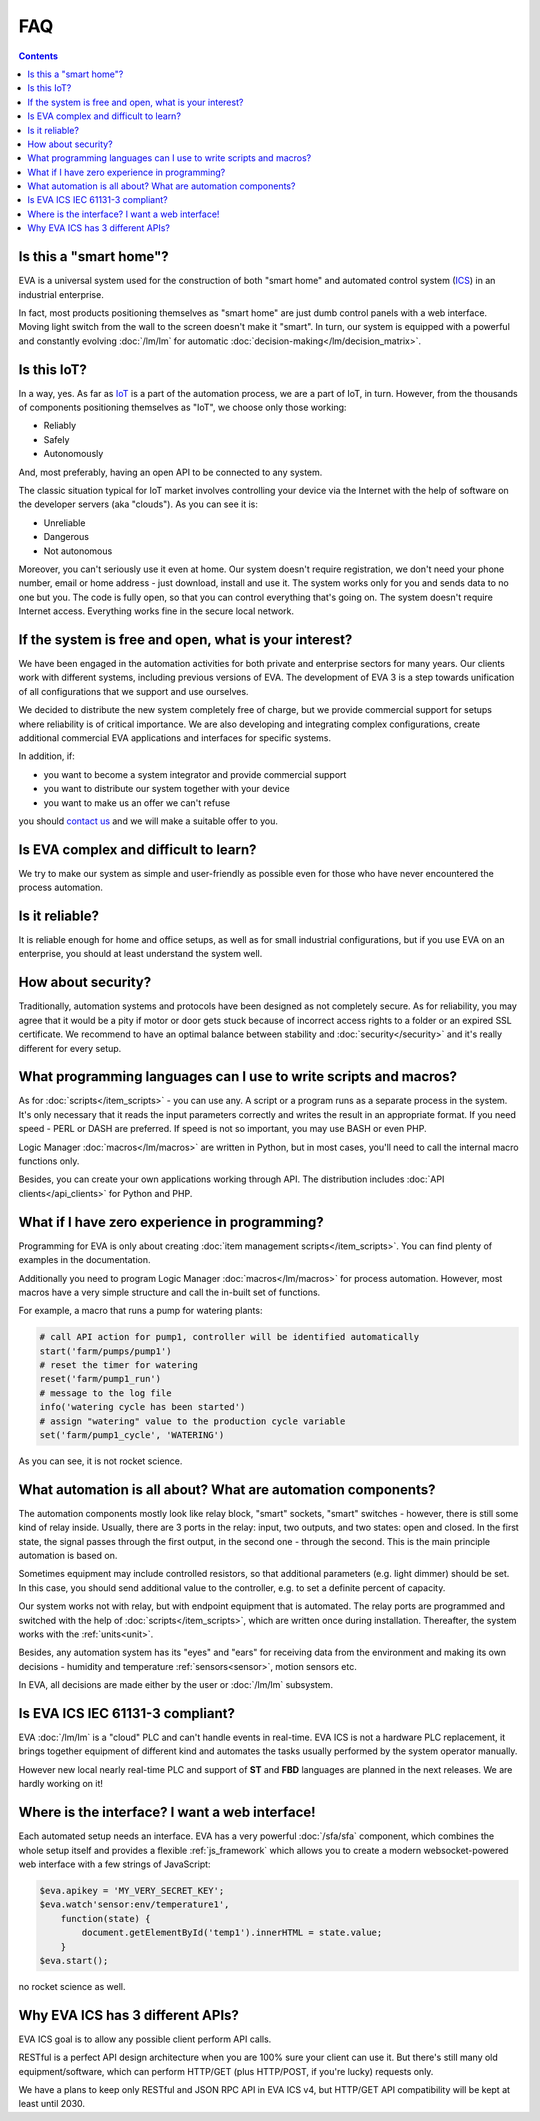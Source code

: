 FAQ
***

.. contents::

Is this a "smart home"?
=======================

EVA is a universal system used for the construction of both "smart home" and
automated control system (`ICS
<https://en.wikipedia.org/wiki/Industrial_control_system>`_) in an industrial
enterprise.

In fact, most products positioning themselves as "smart home" are just dumb
control panels with a web interface. Moving light switch from the wall to the
screen doesn't make it "smart". In turn, our system is equipped with a powerful
and constantly evolving :doc:`/lm/lm` for automatic
:doc:`decision-making</lm/decision_matrix>`.

Is this IoT?
============

In a way, yes. As far as `IoT
<https://en.wikipedia.org/wiki/Internet_of_things>`_ is a part of the
automation process, we are a part of IoT, in turn. However, from the thousands
of components positioning themselves as "IoT", we choose only those working:

* Reliably
* Safely
* Autonomously

And, most preferably, having an open API to be connected to any system.

The classic situation typical for IoT market involves controlling your device
via the Internet with the help of software on the developer servers (aka
"clouds"). As you can see it is:

* Unreliable
* Dangerous
* Not autonomous

Moreover, you can't seriously use it even at home. Our system doesn't require
registration, we don't need your phone number, email or home address - just
download, install and use it. The system works only for you and sends data to
no one but you. The code is fully open, so that you can control everything
that's going on. The system doesn't require Internet access. Everything works
fine in the secure local network.

If the system is free and open, what is your interest?
======================================================

We have been engaged in the automation activities for both private and
enterprise sectors for many years. Our clients work with different systems,
including previous versions of EVA. The development of EVA 3 is a step towards
unification of all configurations that we support and use ourselves.

We decided to distribute the new system completely free of charge, but we
provide commercial support for setups where reliability is of critical
importance. We are also developing and integrating complex configurations,
create additional commercial EVA applications and interfaces for specific
systems.

In addition, if:

* you want to become a system integrator and provide commercial support
* you want to distribute our system together with your device
* you want to make us an offer we can't refuse

you should `contact us <https://www.altertech.com/>`_ and we will make a
suitable offer to you.

Is EVA complex and difficult to learn?
======================================

We try to make our system as simple and user-friendly as possible even for
those who have never encountered the process automation.

Is it reliable?
===============

It is reliable enough for home and office setups, as well as for small
industrial configurations, but if you use EVA on an enterprise, you should at
least understand the system well.

How about security?
===================

Traditionally, automation systems and protocols have been designed as not
completely secure. As for reliability, you may agree that it would be a pity if
motor or door gets stuck because of incorrect access rights to a folder or an
expired SSL certificate. We recommend to have an optimal balance between
stability and :doc:`security</security>` and it's really different for every
setup.

What programming languages can I use to write scripts and macros?
=================================================================

As for :doc:`scripts</item_scripts>` - you can use any. A script or a program
runs as a separate process in the system. It's only necessary that it reads the
input parameters correctly and writes the result in an appropriate format. If
you need speed - PERL or DASH are preferred. If speed is not so important, you
may use BASH or even PHP.

Logic Manager :doc:`macros</lm/macros>` are written in Python, but in most
cases, you'll need to call the internal macro functions only.

Besides, you can create your own applications working through API. The
distribution includes :doc:`API clients</api_clients>` for Python and PHP.

What if I have zero experience in programming?
==============================================

Programming for EVA is only about creating :doc:`item management
scripts</item_scripts>`. You can find plenty of examples in the documentation.

Additionally you need to program Logic Manager :doc:`macros</lm/macros>` for
process automation. However, most macros have a very simple structure and call
the in-built set of functions.

For example, a macro that runs a pump for watering plants:


.. code-block:: python

    # call API action for pump1, controller will be identified automatically
    start('farm/pumps/pump1') 
    # reset the timer for watering
    reset('farm/pump1_run') 
    # message to the log file
    info('watering cycle has been started') 
    # assign "watering" value to the production cycle variable
    set('farm/pump1_cycle', 'WATERING') 

As you can see, it is not rocket science.

What automation is all about? What are automation components?
=============================================================

The automation components mostly look like relay block, "smart" sockets,
"smart" switches - however, there is still some kind of relay inside. Usually,
there are 3 ports in the relay: input, two outputs, and two states: open and
closed. In the first state, the signal passes through the first output, in the
second one - through the second. This is the main principle automation is based
on.

Sometimes equipment may include controlled resistors, so that additional
parameters (e.g. light dimmer) should be set. In this case, you should
send additional value to the controller, e.g. to set a definite percent of
capacity.

Our system works not with relay, but with endpoint equipment that is automated.
The relay ports are programmed and switched with the help of
:doc:`scripts</item_scripts>`, which are written once during installation.
Thereafter, the system works with the :ref:`units<unit>`.

Besides, any automation system has its "eyes" and "ears" for receiving data
from the environment and making its own decisions - humidity and temperature
:ref:`sensors<sensor>`, motion sensors etc.

In EVA, all decisions are made either by the user or :doc:`/lm/lm` subsystem.

Is EVA ICS IEC 61131-3 compliant?
=================================

EVA :doc:`/lm/lm` is a "cloud" PLC and can't handle events in real-time. EVA
ICS is not a hardware PLC replacement, it brings together equipment of
different kind and automates the tasks usually performed by the system operator
manually.

However new local nearly real-time PLC and support of **ST** and **FBD**
languages are planned in the next releases. We are hardly working on it!

Where is the interface? I want a web interface!
===============================================

Each automated setup needs an interface. EVA has a very powerful
:doc:`/sfa/sfa` component, which combines the whole setup itself and provides a
flexible :ref:`js_framework` which allows you to create a modern
websocket-powered web interface with a few strings of JavaScript:

.. code-block:: javascript

    $eva.apikey = 'MY_VERY_SECRET_KEY';
    $eva.watch'sensor:env/temperature1',
        function(state) {
            document.getElementById('temp1').innerHTML = state.value;
        }
    $eva.start();

no rocket science as well.

Why EVA ICS has 3 different APIs?
=================================

EVA ICS goal is to allow any possible client perform API calls.

RESTful is a perfect API design architecture when you are 100% sure your client
can use it. But there's still many old equipment/software, which can perform
HTTP/GET (plus HTTP/POST, if you're lucky) requests only.

We have a plans to keep only RESTful and JSON RPC API in EVA ICS v4, but
HTTP/GET API compatibility will be kept at least until 2030.
